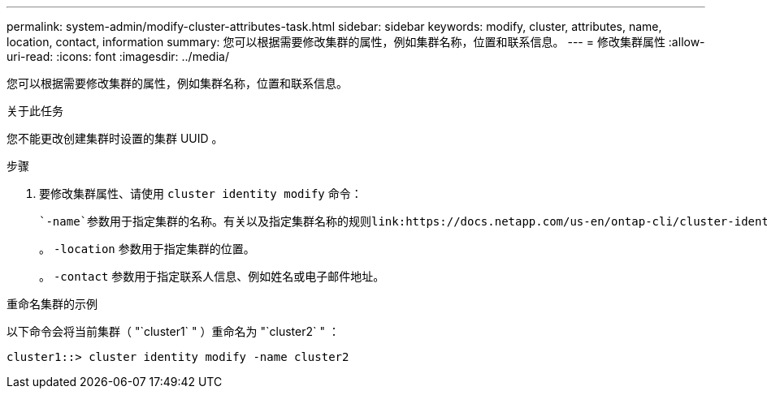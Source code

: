 ---
permalink: system-admin/modify-cluster-attributes-task.html 
sidebar: sidebar 
keywords: modify, cluster, attributes, name, location, contact, information 
summary: 您可以根据需要修改集群的属性，例如集群名称，位置和联系信息。 
---
= 修改集群属性
:allow-uri-read: 
:icons: font
:imagesdir: ../media/


[role="lead"]
您可以根据需要修改集群的属性，例如集群名称，位置和联系信息。

.关于此任务
您不能更改创建集群时设置的集群 UUID 。

.步骤
. 要修改集群属性、请使用 `cluster identity modify` 命令：
+
 `-name`参数用于指定集群的名称。有关以及指定集群名称的规则link:https://docs.netapp.com/us-en/ontap-cli/cluster-identity-modify.html["ONTAP 命令参考"^]的详细信息 `cluster identity modify`，请参见。

+
。 `-location` 参数用于指定集群的位置。

+
。 `-contact` 参数用于指定联系人信息、例如姓名或电子邮件地址。



.重命名集群的示例
以下命令会将当前集群（ "`cluster1` " ）重命名为 "`cluster2` " ：

[listing]
----
cluster1::> cluster identity modify -name cluster2
----